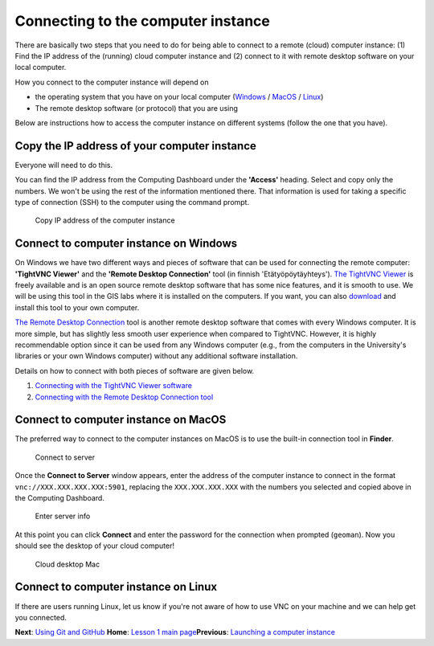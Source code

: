 Connecting to the computer instance
===================================

There are basically two steps that you need to do for being able to
connect to a remote (cloud) computer instance: (1) Find the IP address
of the (running) cloud computer instance and (2) connect to it with
remote desktop software on your local computer.

How you connect to the computer instance will depend on

-  the operating system that you have on your local computer
   (`Windows <#connect-to-computer-instance-on-windows>`__ /
   `MacOS <#connect-to-computer-instance-on-macos>`__ /
   `Linux <#connect-to-computer-instance-on-linux>`__)
-  The remote desktop software (or protocol) that you are using

Below are instructions how to access the computer instance on different
systems (follow the one that you have).

Copy the IP address of your computer instance
---------------------------------------------

Everyone will need to do this.

You can find the IP address from the Computing Dashboard under the
**'Access'** heading. Select and copy only the numbers. We won't be
using the rest of the information mentioned there. That information is
used for taking a specific type of connection (SSH) to the computer
using the command prompt.

.. figure:: ../img/13_copy_access_IP_address.PNG
   :alt: Copy IP address of the computer instance

   Copy IP address of the computer instance

Connect to computer instance on Windows
---------------------------------------

On Windows we have two different ways and pieces of software that can be
used for connecting the remote computer: **'TightVNC Viewer'** and the
**'Remote Desktop Connection'** tool (in finnish 'Etätyöpöytäyhteys').
`The TightVNC Viewer <http://www.tightvnc.com/>`__ is freely available
and is an open source remote desktop software that has some nice
features, and it is smooth to use. We will be using this tool in the GIS
labs where it is installed on the computers. If you want, you can also
`download <http://www.tightvnc.com/download.php>`__ and install this
tool to your own computer.

`The Remote Desktop
Connection <https://support.microsoft.com/en-us/help/17463/windows-7-connect-to-another-computer-remote-desktop-connection>`__
tool is another remote desktop software that comes with every Windows
computer. It is more simple, but has slightly less smooth user
experience when compared to TightVNC. However, it is highly
recommendable option since it can be used from any Windows computer
(e.g., from the computers in the University's libraries or your own
Windows computer) without any additional software installation.

Details on how to connect with both pieces of software are given below.

1. `Connecting with the TightVNC Viewer software <connect-win-vnc.md>`__
2. `Connecting with the Remote Desktop Connection
   tool <connect-win-rdp.md>`__

Connect to computer instance on MacOS
-------------------------------------

The preferred way to connect to the computer instances on MacOS is to
use the built-in connection tool in **Finder**.

.. figure:: ../img/connect-to-server.png
   :alt: Connect to server

   Connect to server

Once the **Connect to Server** window appears, enter the address of the
computer instance to connect in the format
``vnc://XXX.XXX.XXX.XXX:5901``, replacing the ``XXX.XXX.XXX.XXX`` with
the numbers you selected and copied above in the Computing Dashboard.

.. figure:: ../img/enter-server-info.png
   :alt: Enter server info

   Enter server info

At this point you can click **Connect** and enter the password for the
connection when prompted (``geoman``). Now you should see the desktop of
your cloud computer!

.. figure:: ../img/cloud-desktop-mac.png
   :alt: Cloud desktop Mac

   Cloud desktop Mac

Connect to computer instance on Linux
-------------------------------------

If there are users running Linux, let us know if you're not aware of how
to use VNC on your machine and we can help get you connected.

**Next**: `Using Git and GitHub <intro-to-github.md>`__\  **Home**:
`Lesson 1 main
page <https://github.com/Python-for-geo-people/Lesson-1-Course-Environment/>`__\ 
**Previous**: `Launching a computer instance <launch-instance.md>`__
